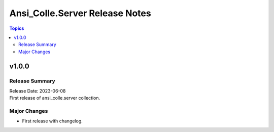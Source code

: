===============================
Ansi_Colle.Server Release Notes
===============================

.. contents:: Topics


v1.0.0
======

Release Summary
---------------

| Release Date: 2023-06-08
| First release of ansi_colle.server collection.


Major Changes
-------------

- First release with changelog.
